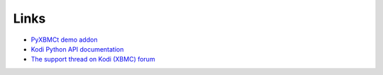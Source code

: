Links
=====

* `PyXBMCt demo addon`_
* `Kodi Python API documentation`_
* `The support thread on Kodi (XBMC) forum`_

.. _PyXBMCt demo addon: https://github.com/romanvm/pyxbmct.demo
.. _Kodi Python API documentation: http://romanvm.github.io/xbmcstubs/docs
.. _The support thread on Kodi (XBMC) forum: http://forum.xbmc.org/showthread.php?tid=174859
